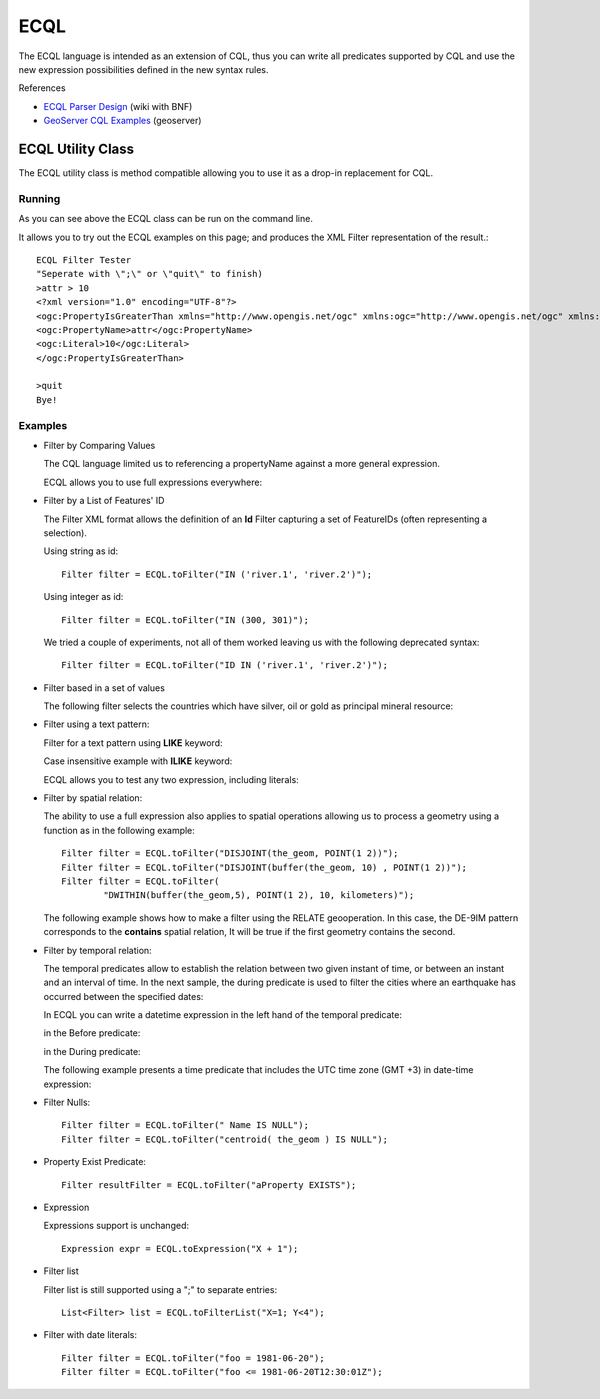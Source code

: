 ECQL
----

The ECQL language is intended as an extension of CQL, thus you can write all predicates supported by CQL and use the new expression possibilities defined in the new syntax rules.

References

* `ECQL Parser Design <http://docs.codehaus.org/display/GEOTOOLS/ECQL+Parser+Design>`_ (wiki with BNF)
* `GeoServer CQL Examples <http://docs.geoserver.org/latest/en/user/tutorials/cql/cql_tutorial.html>`_ (geoserver)

ECQL Utility Class
^^^^^^^^^^^^^^^^^^

The ECQL utility class is method compatible allowing you to use it as a drop-in replacement for CQL.

.. image:: /images/ecql.PNG

Running
'''''''

As you can see above the ECQL class can be run on the command line.

It allows you to try out the ECQL examples on this page; and produces the XML Filter representation of the result.::
    
    ECQL Filter Tester
    "Seperate with \";\" or \"quit\" to finish)
    >attr > 10
    <?xml version="1.0" encoding="UTF-8"?>
    <ogc:PropertyIsGreaterThan xmlns="http://www.opengis.net/ogc" xmlns:ogc="http://www.opengis.net/ogc" xmlns:gml="http://www.opengis.net/gml">
    <ogc:PropertyName>attr</ogc:PropertyName>
    <ogc:Literal>10</ogc:Literal>
    </ogc:PropertyIsGreaterThan>
    
    >quit
    Bye!

Examples
''''''''

* Filter by Comparing Values
  
  The CQL language limited us to referencing a propertyName against
  a more general expression.

  ECQL allows you to use full expressions everywhere:

  .. literalinclude:: /../src/main/java/org/geotools/cql/ECQLExamples.java
    :language: java
    :start-after: // ecql expressionLessThanOrEqualToProperty start
    :end-before: // ecql expressionLessThanOrEqualToProperty end        

  .. literalinclude:: /../src/main/java/org/geotools/cql/ECQLExamples.java
    :language: java
    :start-after: // comparisonUsingExpressions start
    :end-before: // comparisonUsingExpressions end        
        
  .. literalinclude:: /../src/main/java/org/geotools/cql/ECQLExamples.java
    :language: java
    :start-after: // ecql betweenPredicate start
    :end-before: // ecql betweenPredicate end        
        
  .. literalinclude:: /../src/main/java/org/geotools/cql/ECQLExamples.java
    :language: java
    :start-after: // betweenUsingExpression start
    :end-before: // betweenUsingExpression end        


* Filter by a List of Features' ID
  
  The Filter XML format allows the definition of an **Id** Filter
  capturing a set of FeatureIDs (often representing a selection).
  
  Using string as id::

        Filter filter = ECQL.toFilter("IN ('river.1', 'river.2')");
  
  Using integer as id::
  
        Filter filter = ECQL.toFilter("IN (300, 301)");
  
  We tried a couple of experiments, not all of them worked leaving
  us with the following deprecated syntax::
  
        Filter filter = ECQL.toFilter("ID IN ('river.1', 'river.2')");

* Filter based in a set of values

  The following filter selects the countries which have silver, oil or gold as principal mineral resource:

  .. literalinclude:: /../src/main/java/org/geotools/cql/ECQLExamples.java
     :language: java
     :start-after: // ecql inPredicate start
     :end-before: // ecql inPredicate end

* Filter using a text pattern:

  Filter for a text pattern using **LIKE** keyword:

  .. literalinclude:: /../src/main/java/org/geotools/cql/ECQLExamples.java
     :language: java
     :start-after: // ecql likePredicate start
     :end-before: // ecql likePredicate end

  Case insensitive example with **ILIKE** keyword:

  .. literalinclude:: /../src/main/java/org/geotools/cql/ECQLExamples.java
     :language: java
     :start-after: // ecql ilikePredicate start
     :end-before: // ecql ilikePredicate end
     
  ECQL allows you to test any two expression, including literals:

  .. literalinclude:: /../src/main/java/org/geotools/cql/ECQLExamples.java
     :language: java
     :start-after: // ecql likePredicateInString start
     :end-before: // ecql likePredicateInString end


* Filter by spatial relation:
  
  The ability to use a full expression also applies to spatial operations
  allowing us to process a geometry using a function as in the following
  example::
  
        Filter filter = ECQL.toFilter("DISJOINT(the_geom, POINT(1 2))");
        Filter filter = ECQL.toFilter("DISJOINT(buffer(the_geom, 10) , POINT(1 2))");
        Filter filter = ECQL.toFilter(
                "DWITHIN(buffer(the_geom,5), POINT(1 2), 10, kilometers)");

  The following example shows how to make a filter using the RELATE geooperation. In this case, the DE-9IM pattern corresponds to the **contains** spatial relation, It will be true if the first geometry contains the second.

  .. literalinclude:: /../src/main/java/org/geotools/cql/ECQLExamples.java
     :language: java
     :start-after: ecql relatePattern start
     :end-before: ecql relatePattern end


* Filter by temporal relation:

  The temporal predicates allow to establish the relation between two given instant of time, or between an instant and an interval of time. 
  In the next sample, the during predicate is used to filter the cities where an earthquake has occurred between the  specified dates:

  .. literalinclude:: /../src/main/java/org/geotools/cql/ECQLExamples.java
     :language: java
     :start-after: // duringPredicateWithLefHandtAttribute start
     :end-before: // duringPredicateWithLefHandtAttribute end


  In ECQL you can write a datetime expression in the left hand of the temporal predicate:

  .. literalinclude:: /../src/main/java/org/geotools/cql/ECQLExamples.java
     :language: java
     :start-after: // afterPredicateWithLefHandtExpression start
     :end-before: // afterPredicateWithLefHandtExpression end
  
  in the Before predicate: 

  .. literalinclude:: /../src/main/java/org/geotools/cql/ECQLExamples.java
     :language: java
     :start-after: // beforePredicateWithLefHandtExpression start
     :end-before: // beforePredicateWithLefHandtExpression end

  in the During predicate:

  .. literalinclude:: /../src/main/java/org/geotools/cql/ECQLExamples.java
     :language: java
     :start-after: // duringPredicateWithLefHandtExpression start
     :end-before: // duringPredicateWithLefHandtExpression end

  The following example presents a time predicate that includes the UTC time zone (GMT +3) in date-time expression:

  .. literalinclude:: /../src/main/java/org/geotools/cql/ECQLExamples.java
     :language: java
     :start-after: // utcTimeZone start
     :end-before: // utcTimeZone end

* Filter Nulls::
  
        Filter filter = ECQL.toFilter(" Name IS NULL");
        Filter filter = ECQL.toFilter("centroid( the_geom ) IS NULL");

* Property Exist Predicate::
        
        Filter resultFilter = ECQL.toFilter("aProperty EXISTS");

* Expression
  
  Expressions support is unchanged::
        
        Expression expr = ECQL.toExpression("X + 1");

* Filter list
  
  Filter list is still supported using a ";" to separate entries::
        
        List<Filter> list = ECQL.toFilterList("X=1; Y<4");

* Filter with date literals::
    
         Filter filter = ECQL.toFilter("foo = 1981-06-20");
         Filter filter = ECQL.toFilter("foo <= 1981-06-20T12:30:01Z");
